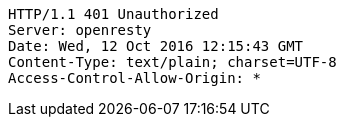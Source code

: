 [source,http,options="nowrap"]
----
HTTP/1.1 401 Unauthorized
Server: openresty
Date: Wed, 12 Oct 2016 12:15:43 GMT
Content-Type: text/plain; charset=UTF-8
Access-Control-Allow-Origin: *

----